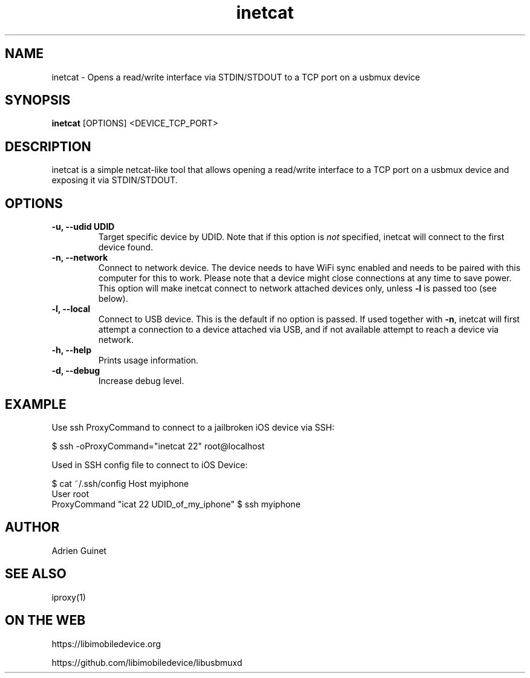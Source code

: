 .TH "inetcat" 1
.SH NAME
inetcat \- Opens a read/write interface via STDIN/STDOUT to a TCP port on a usbmux device
.SH SYNOPSIS
.B inetcat
[OPTIONS]
<DEVICE_TCP_PORT>
.SH DESCRIPTION
inetcat is a simple netcat-like tool that allows opening a read/write
interface to a TCP port on a usbmux device and exposing it via STDIN/STDOUT.
.SH OPTIONS
.TP
.B \-u, \-\-udid UDID
Target specific device by UDID. Note that if this option is \f[I]not\f[] specified,
inetcat will connect to the first device found.
.TP
.B \-n, \-\-network
Connect to network device. The device needs to have WiFi sync enabled and
needs to be paired with this computer for this to work. Please note that
a device might close connections at any time to save power.
This option will make inetcat connect to network attached devices only,
unless \f[B]-l\f[] is passed too (see below).
.TP
.B \-l, \-\-local
Connect to USB device. This is the default if no option is passed. If used
together with \f[B]-n\f[], inetcat will first attempt a connection to a device
attached via USB, and if not available attempt to reach a device via network.
.TP
.B \-h, \-\-help
Prints usage information.
.TP
.B \-d, \-\-debug
Increase debug level.
.SH EXAMPLE
Use ssh ProxyCommand to connect to a jailbroken iOS device via SSH:

$ ssh -oProxyCommand="inetcat 22" root@localhost

Used in SSH config file to connect to iOS Device:

$ cat ~/.ssh/config
Host myiphone
  User root
  ProxyCommand "icat 22 UDID_of_my_iphone"
$ ssh myiphone

.SH AUTHOR
Adrien Guinet
.SH SEE ALSO
iproxy(1)
.SH ON THE WEB
https://libimobiledevice.org

https://github.com/libimobiledevice/libusbmuxd
